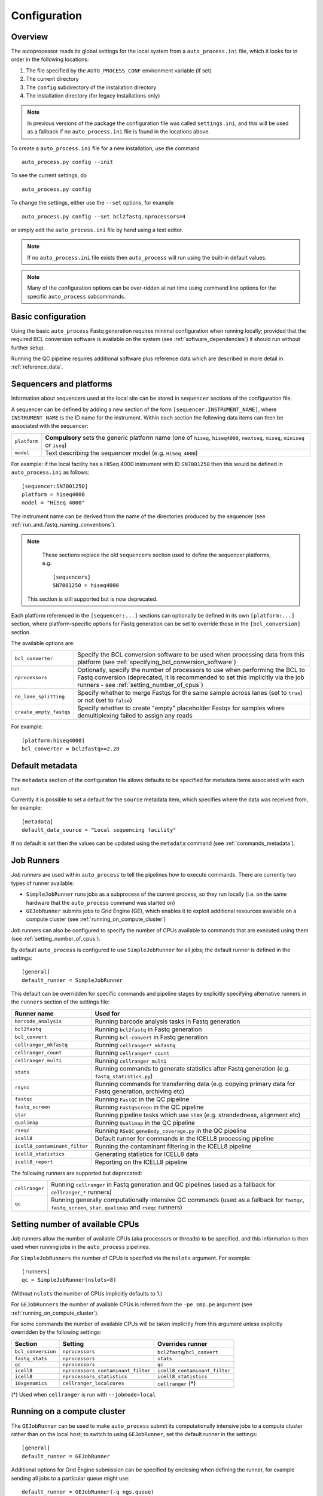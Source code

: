 
.. _auto_process_configuration:

*************
Configuration
*************

--------
Overview
--------

The autoprocessor reads its global settings for the local system from a
``auto_process.ini`` file, which it looks for in order in the following
locations:

1. The file specified by the ``AUTO_PROCESS_CONF`` environment
   variable (if set)
2. The current directory
3. The ``config`` subdirectory of the installation directory
4. The installation directory (for legacy installations only)

.. note::

   In previous versions of the package the configuration file was
   called ``settings.ini``, and this will be used as a fallback if
   no ``auto_process.ini`` file is found in the locations above.

To create a ``auto_process.ini`` file for a new installation, use the
command

::

    auto_process.py config --init

To see the current settings, do

::

    auto_process.py config


To change the settings, either use the ``--set`` options, for example

::

    auto_process.py config --set bcl2fastq.nprocessors=4

or simply edit the ``auto_process.ini`` file by hand using a text editor.


.. note::

   If no ``auto_process.ini`` file exists then ``auto_process`` will run
   using the built-in default values.

.. note::

   Many of the configuration options can be over-ridden at run time
   using command line options for the specific ``auto_process``
   subcommands.

.. _basic_configuration:

-------------------
Basic configuration
-------------------

Using the basic ``auto_process`` Fastq generation requires minimal
configuration when running locally; provided that the required
BCL conversion software is available on the system (see
:ref:`software_dependencies`) it should run without further setup.

Running the QC pipeline requires additional software plus reference data
which are described in more detail in :ref:`reference_data`.

.. _config_sequencer_platforms:

------------------------
Sequencers and platforms
------------------------

Information about sequencers used at the local site can be stored
in ``sequencer`` sections of the configuration file.

A sequencer can be defined by adding a new section of the form
``[sequencer:INSTRUMENT_NAME]``, where ``INSTRUMENT_NAME`` is the
ID name for the instrument. Within each section the following
data items can then be associated with the sequencer:

============= ==============================================
``platform``  **Compulsory** sets the generic platform name
              (one of ``hiseq``, ``hiseq4000``, ``nextseq``,
	      ``miseq``, ``miniseq`` or ``iseq``)
``model``     Text describing the sequencer model (e.g.
              ``HiSeq 4000``)
============= ==============================================

For example: if the local facility has a HiSeq 4000 instrument
with ID ``SN7001250`` then this would be defined in ``auto_process.ini``
as follows:

::

   [sequencer:SN7001250]
   platform = hiseq4000
   model = "HiSeq 4000"

The instrument name can be derived from the name of the directories
produced by the sequencer (see :ref:`run_and_fastq_naming_conventions`).

.. note::

   These sections replace the old ``sequencers`` section used
   to define the sequencer platforms, e.g.

   ::

      [sequencers]
      SN7001250 = hiseq4000

  This section is still supported but is now deprecated.

Each platform referenced in the ``[sequencer:...]`` sections can
optionally be defined in its own ``[platform:...]`` section, where
platform-specific options for Fastq generation can be set to
override those in the ``[bcl_conversion]`` section.

The available options are:

======================= ==============================================
``bcl_converter``       Specify the BCL conversion software to be used
                        when processing data from this platform (see
			:ref:`specifying_bcl_conversion_software`)
``nprocessors``         Optionally, specify the number of processors
                        to use when performing the BCL to Fastq
			conversion (deprecated, it is recommended to
			set this implicitly via the job runners - see
			:ref:`setting_number_of_cpus`)
``no_lane_splitting``   Specify whether to merge Fastqs for the same
                        sample across lanes (set to ``true``) or not
			(set to ``false``)
``create_empty_fastqs`` Specify whether to create "empty" placeholder
                        Fastqs for samples where demultiplexing failed
			to assign any reads
======================= ==============================================

For example:

::

   [platform:hiseq4000]
   bcl_converter = bcl2fastq>=2.20

----------------
Default metadata
----------------

The ``metadata`` section of the configuration file allows defaults
to be specified for metadata items associated with each run.

Currently it is possible to set a default for the ``source``
metadata item, which specifies where the data was received from,
for example:

::

   [metadata]
   default_data_source = "Local sequencing facility"

If no default is set then the values can be updated using the
``metadata`` command (see :ref:`commands_metadata`).

.. _job_runners:

-----------
Job Runners
-----------

*Job runners* are used within ``auto_process`` to tell the pipelines
how to execute commands. There are currently two types of runner available:

* ``SimpleJobRunner`` runs jobs as a subprocess of the current process,
  so they run locally (i.e. on the same hardware that the ``auto_process``
  command was started on)
* ``GEJobRunner`` submits jobs to Grid Engine (GE), which enables it to
  exploit additional resources available on a compute cluster (see
  :ref:`running_on_compute_cluster`)

Job runners can also be configured to specify the number of CPUs
available to commands that are executed using them (see
:ref:`setting_number_of_cpus`).

By default ``auto_process`` is configured to use ``SimpleJobRunner``
for all jobs; the default runner is defined in the settings:

::

   [general]
   default_runner = SimpleJobRunner

This default can be overridden for specific commands and pipeline
stages by explicitly specifying alternative runners in the ``runners``
section of the settings file:

============================= =========================================
Runner name                   Used for
============================= =========================================
``barcode_analysis``          Running barcode analysis tasks in Fastq
                              generation
``bcl2fastq``                 Running ``bcl2fastq`` in Fastq generation
``bcl_convert``               Running ``bcl-convert`` in Fastq
                              generation
``cellranger_mkfastq``        Running ``cellranger* mkfastq``
``cellranger_count``          Running ``cellranger* count``
``cellranger_multi``          Running ``cellranger multi``
``stats``                     Running commands to generate statistics
                              after Fastq generation (e.g.
			      ``fastq_statistics.py``)
``rsync``                     Running commands for transferring data
                              (e.g. copying primary data for Fastq
                              generation, archiving etc)
``fastqc``                    Running ``FastQC`` in the QC pipeline
``fastq_screen``              Running ``FastqScreen`` in the QC pipeline
``star``                      Running pipeline tasks which use ``STAR``
                              (e.g. strandedness, alignment etc)
``qualimap``                  Running ``Qualimap`` in the QC pipeline
``rseqc``                     Running ``RSeQC`` ``geneBody_coverage.py``
                              in the QC pipeline
``icell8``                    Default runner for commands in the ICELL8
                              processing pipeline
``icell8_contaminant_filter`` Running the contaminant filtering in the
                              ICELL8 pipeline
``icell8_statistics``         Generating statistics for ICELL8 data
``icell8_report``             Reporting on the ICELL8 pipeline
============================= =========================================

The following runners are supported but deprecated:

============================= =========================================
``cellranger``                Running ``cellranger`` in Fastq generation
                              and QC pipelines (used as a fallback for
			      ``cellranger_*`` runners)
``qc``                        Running generally computationally intensive
                              QC commands (used as a fallback for
                              ``fastqc``, ``fastq_screen``, ``star``,
			      ``qualimap`` and ``rseqc`` runners)
============================= =========================================

.. _setting_number_of_cpus:

--------------------------------
Setting number of available CPUs
--------------------------------

Job runners allow the number of available CPUs (aka processors or
threads) to be specified, and this information is then used when
running jobs in the ``auto_process`` pipelines.

For ``SimpleJobRunners`` the number of CPUs is specified via the
``nslots`` argument. For example:

::

   [runners]
   qc = SimpleJobRunner(nslots=8)

(Without ``nslots`` the number of CPUs implicitly defaults to 1.)

For ``GEJobRunners`` the number of available CPUs is inferred from the
``-pe smp.pe`` argument (see :ref:`running_on_compute_cluster`).

For some commands the number of available CPUs will be taken implicitly
from this argument unless explicitly overridden by the following settings:

================== ================================== =====================
Section            Setting                            Overrides runner
================== ================================== =====================
``bcl_conversion`` ``nprocessors``                    ``bcl2fastq``/``bcl_convert``
``fastq_stats``    ``nprocessors``                    ``stats``
``qc``             ``nprocessors``                    ``qc``
``icell8``         ``nprocessors_contaminant_filter`` ``icell8_contaminant_filter``
``icell8``         ``nprocessors_statistics``         ``icell8_statistics``
``10xgenomics``    ``cellranger_localcores``          ``cellranger`` (*)
================== ================================== =====================

(*) Used when ``cellranger`` is run with ``--jobmode=local``

.. _running_on_compute_cluster:

----------------------------
Running on a compute cluster
----------------------------

The ``GEJobRunner`` can be used to make ``auto_process`` submit its
computationally intensive jobs to a compute cluster rather than on
the local host; to switch to using ``GEJobRunner``, set the default
runner in the settings:

::

   [general]
   default_runner = GEJobRunner

Additional options for Grid Engine submission can be specified by
enclosing when defining the runner, for example sending all jobs to a
particular queue might use:

::

   default_runner = GEJobRunner(-q ngs.queue)

This default runer can further be overridden for specific commands
and pipeline stages by the settings in the ``runners`` section of the
configuration file (see the previous section :ref:`job_runners`).

For example: to run ``bcl2fastq`` jobs in parallel environment
with 8 cores might look like:

::

   [runners]
   bcl2fastq = GEJobRunner(-pe smp.pe 8)


.. note::

   If you specify multiple processors for the ``bcl2fastq`` runner and are
   using ``GEJobRunner`` then you should ensure that the job runner requests
   a suitable number of cores when submitting jobs.

.. note::

   When running on a cluster the ``auto_process`` driver process should
   run on the cluster login node; it has a small CPU and memory footprint
   which should impact minimally on other users of the system.

.. _limiting_number_of_jobs:

------------------------------------------
Managing concurrent jobs and process loads
------------------------------------------

There are a number of settings available in the ``[general]``
section which allow limits to be set on the resources that
``auto_process`` will try to consume when running jobs and
pipelines:

======================= =============================================
Setting
======================= =============================================
``max_concurrent_jobs`` Maximum number of jobs that ``auto_process``
                        is allowed to run at one time
``max_cores``           Maximum number of cores that ``auto_process``
                        is allowed to use at one time across all
                        jobs
``max_batches``         Dynamically sets batch sizes within pipelines
                        so that number of job batches from each task
                        doesn't exceed this number
======================= =============================================

For example:

::

    [general]
    max_cores = 24

If any of these is set to zero or ``None`` then this means
that resource is not limited by ``auto_process``.

``max_concurrent_jobs`` and ``max_batches`` are useful on
shared cluster systems, to avoid submitting large numbers of
jobs at one time.

``max_cores`` is useful when running on a local workstation,
to avoid exceeding resource limits while ensuring the most
efficient use of the available CPUs.

.. _environment_modules:

-------------------------
Using environment modules
-------------------------

`Environment modules <http://modules.sourceforge.net/>`_ provide a way to
dynamically modify the user's environment. They can be especially useful to
provide access to multiple versions of the same software package, and to
manage conflicts between packages.

The ``[modulefiles]`` section in ``auto_process.ini`` allows specific module
files to be loaded before a specific step, for example::

    [modulefiles]
    make_fastqs = apps/bcl2fastq/2.20

These can be defined for the following stages:

 * ``make_fastqs``
 * ``run_qc``
 * ``publish_qc``
 * ``process_icell8``

(see :ref:`software_dependencies` for details of what software is required
for each of these stages.)

.. note::

   These can be overridden for the ``make_fastqs`` and ``run_qc`` stages
   using the ``--modulefiles`` option.

Environment modules for Fastq generation
^^^^^^^^^^^^^^^^^^^^^^^^^^^^^^^^^^^^^^^^

For the ``make_fastqs`` stage, additional module files can be specified
for individual tasks with the Fastq generation pipeline:

* ``bcl2fastq``
* ``bcl_convert``
* ``cellranger_mkfastq``
* ``cellranger_atac_mkfastq``
* ``cellranger_arc_mkfastq``

If any of these are defined then they will be loaded for the relevant
tasks in the Fastq generation pipeline.

Environment modules for the QC pipeline
^^^^^^^^^^^^^^^^^^^^^^^^^^^^^^^^^^^^^^^

For the ``run_qc`` stage, additional module files can be specified for
individual tasks within the QC pipeline:

 * ``fastqc``
 * ``fastq_screen``
 * ``fastq_strand``
 * ``cellranger``
 * ``report_qc``

If any of these are defined then they will be loaded for the relevant
tasks in the QC pipeline.

.. note::

   In older pipeline versions the ``illumina_qc`` module file setting
   was used for the ``illumina_qc.sh`` script, which ran both
   FastQC and FastqScreen. ``illumina_qc.sh`` has now been dropped
   however if the ``illumina_qc`` modulefile is still set in the
   configuration then this will be used as a fallback if ``fastqc``
   and ``fastq_screen`` module files are not set explicitly.

.. _conda_dependency_resolution:

--------------------------------------------
Using conda to resolve pipeline dependencies
--------------------------------------------

For certain pipelines and tasks it is possible to enable the ``conda``
package management utility to handle setting up appropriate run-time
environments, rather than having to manually install the required
dependencies and specify their locations (e.g. using environment
modules).

To do this by default, set the ``enable_conda`` parameter in the
``[conda]`` section, i.e.::

    [conda]
    enable_conda = true

Note that this requires ``conda`` to be installed and available on the
user's ``PATH`` at run-time.

By default a temporary directory will be used when creating and reusing
``conda`` environments, but this can be overriden by setting the
``env_dir`` parameter, e.g.::

    [conda]
    enable_conda = true
    env_dir = $HOME/conda_envs

.. _specifying_bcl_conversion_software:

-------------------------------------------------------
Specifying BCL to Fastq conversion software and options
-------------------------------------------------------

The ``[bcl_conversion]`` section sets the default settings for BCL
to Fastq generation:

======================= ==============================================
``bcl_converter``       Specify the BCL conversion software to be used
                        when processing data from this platform; see
			below for more information
``nprocessors``         Optionally, specify the number of processors
                        to use when performing the BCL to Fastq
			conversion (deprecated, it is recommended to
			set this implicitly via the job runners - see
			:ref:`setting_number_of_cpus`)
``no_lane_splitting``   Specify whether to merge Fastqs for the same
                        sample across lanes (set to ``true``) or not
			(set to ``false``)
``create_empty_fastqs`` Specify whether to create "empty" placeholder
                        Fastqs for samples where demultiplexing failed
			to assign any reads
======================= ==============================================

.. note::

   This replaces the settings in the old ``[bcl2fastq]`` section,
   which is now deprecated.

The ``bcl_converter`` setting can be used to specify both the software
package and optionally also a required version; it takes the general
form:

::

   bcl_converter = PACKAGE[REQUIREMENT]

Valid package names are:

 * ``bcl2fastq``
 * ``bcl-convert``

Version requirements are specified by prefacing the version number by
one of the operators ``>``, ``>=``, ``<=`` and ``<`` (``==`` can also
be specified explicitly), for example:

::

    bcl_converter = bcl-convert>=3.7

Alternatively a comma-separated list can be provided:

::

    bcl_converter = bcl2fastq>=1.8.3,<2.0

If no version is explicitly specified then the highest available
version will be used.

.. _qc_pipeline_configuration:

-------------------------
QC pipeline configuration
-------------------------

Several steps in the QC pipeline require reference data to be
defined as described in the section
:ref:`auto_process_reference_data_run_qc`.

Additionally the ``[qc]`` section allows other aspects of the
QC pipeline operation to be explicitly specified.

The default size of the subset of reads used by FastqScreen
when generating the screens, generating BAM files and so on
can be set using the ``fastq_subset_size`` parameter, e.g.:

::

   [qc]
   fastq_subset_size = 10000
   ...

Setting this to 0 will force all reads to be used for the
appropriate QC stages (note that this can result in extended
run time for the QC pipeline, and larger intermediate and
final output files).

.. note::

   ``fastq_subset_size`` replaces the deprecated legacy
   ``fastq_screen_subset`` parameter (which will however be
   used as a fallback if ``subset_size`` is not present).

By default the QC pipeline creates FastqScreen outputs using
the following naming convention:

::

   {FASTQ}_screen_{SCREEN_NAME}.png
   {FASTQ}_screen_{SCREEN_NAME}.txt

for example ``PJB_S1_L001_R1_001_screen_model_organisms.png``.

It is possible to revert to the older "legacy" naming
convention (``{FASTQ}_{SCREEN_NAME}_screen.png`` etc) by
setting the ``use_legacy_screen_names`` parameter in the ``qc``
section:

::

   [qc]
   use_legacy_screen_names = True
   ...

.. _data_transfer_destinations:

--------------------------
Data transfer destinations
--------------------------

The ``transfer_data.py`` utility can be used to copy Fastqs and other
data produced by the ``auto_process.py`` pipeline to arbitrary
destinations, typically for sharing with end users of the pipeline.

The utility provides a number of command line options to specify a
destination and the data that are transferred at runtime. However it
is also to define one or more destinations in the configuration file,
with appropriate presets for each destination.

A destination can be defined by adding a new section to the config
file of the form ``[destination:NAME]``, where ``NAME`` is the name
that will be used to refer to the destination when it is specified in
a run of ``transfer_data.py``.

Within each section the following parameters can be set for the
destination:

====================== ==============================================
Parameter              Function
====================== ==============================================
``directory``          **Compulsory** sets the destination directory
                       to copy files to; can be an arbitrary location
                       of the form ``[[USER@]HOST:]DIR``
``subdir``             Subdirectory naming scheme
``readme_template``    Template file to generate ``README`` from
``url``                Base URL to access copied data at
``include_downloader`` Whether to include ``download_fastqs.py``
``include_qc_report``  Whether to include zipped QC reports
``hard_links``         Whether to hard link to Fastqs rather making
                       copies (for local directories on the same file
                       system as the original Fastqs)
====================== ==============================================

For example:

::

    [destination:webserver]
    directory = /mnt/hosted/web
    subdir = random_bin
    readme_template = README.webserver
    url = http://ourdata.com/shared
    hard_links = true

See :ref:`transfer_data` for more information on what these settings do.

-------------------
Bash tab completion
-------------------

The ``auto_process-completion.bash`` file (installed into the
``etc/bash_completion.d`` subdirectory of the installation location) can
used to enable tab completion of auto_process.py commands within ``bash``
shells.

* For a global installation, copy the file to the system's
  ``/etc/bash_completion.d/`` directory, to make it available
  to all users
* For a local installation, source the file when setting up the
  environment for the installation (or source it in your
  ``~/.bashrc`` or similar).
